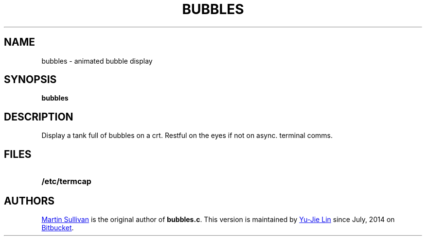 .TH BUBBLES 6 ICL
.SH NAME
bubbles \- animated bubble display
.SH SYNOPSIS
.B bubbles
.SH DESCRIPTION
.IX  "bubbles command"  ""  "\fLbubbles\fP \(em display bubbles"
.LP
Display a tank full of bubbles on a crt. Restful on the eyes if not on
async. terminal comms. 
.SH FILES
.PD 0 
.TP 20
.B /etc/termcap
.PD
.SH AUTHORS
.UR http://www.zois.co.uk/people/martin_sullivan/
Martin Sullivan
.UE
is the original author of \fBbubbles.c\fP.
This version is maintained by
.MT livibetter@\:gmail.com
Yu-Jie Lin
.ME
since July, 2014 on
.UR https://bitbucket.org/livibetter/clock
Bitbucket
.UE .
